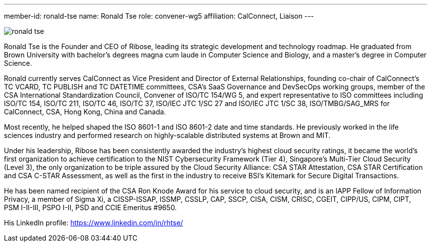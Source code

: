 ---
member-id: ronald-tse
name: Ronald Tse
role: convener-wg5
affiliation: CalConnect, Liaison
---

image:/assets/images/members/ronald-tse.jpg[]

Ronald Tse is the Founder and CEO of Ribose, leading its strategic development and technology roadmap. He graduated from Brown University with bachelor's degrees magna cum laude in Computer Science and Biology, and a master's degree in Computer Science.

Ronald currently serves CalConnect as Vice President and Director of External Relationships, founding co-chair of CalConnect's TC VCARD, TC PUBLISH and TC DATETIME committees, CSA's SaaS Governance and DevSecOps working groups, member of the CSA International Standardization Council, Convener of ISO/TC 154/WG 5, and expert representative to ISO committees including ISO/TC 154, ISO/TC 211, ISO/TC 46, ISO/TC 37, ISO/IEC JTC 1/SC 27 and ISO/IEC JTC 1/SC 38, ISO/TMBG/SAG_MRS for CalConnect, CSA, Hong Kong, China and Canada.

Most recently, he helped shaped the ISO 8601-1 and ISO 8601-2 date and time standards. He previously worked in the life sciences industry and performed research on highly-scalable distributed systems at Brown and MIT.

Under his leadership, Ribose has been consistently awarded the industry's highest cloud security ratings, it became the world's first organization to achieve certification to the NIST Cybersecurity Framework (Tier 4), Singapore's Multi-Tier Cloud Security (Level 3), the only organization to be triple assured by the Cloud Security Alliance: CSA STAR Attestation, CSA STAR Certification and CSA C-STAR Assessment, as well as the first in the industry to receive BSI's Kitemark for Secure Digital Transactions.

He has been named recipient of the CSA Ron Knode Award for his service to cloud security, and is an IAPP Fellow of Information Privacy, a member of Sigma Xi, a CISSP-ISSAP, ISSMP, CSSLP, CAP, SSCP, CISA, CISM, CRISC, CGEIT, CIPP/US, CIPM, CIPT, PSM I-II-III, PSPO I-II, PSD and CCIE Emeritus #9650.

His LinkedIn profile: https://www.linkedin.com/in/rhtse/
